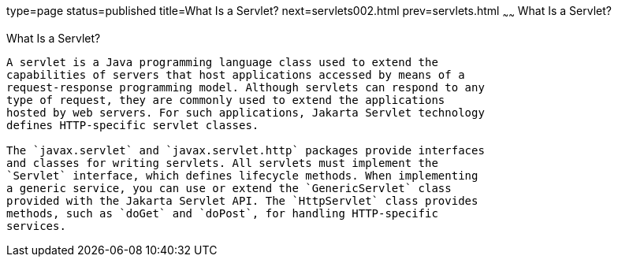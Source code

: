 type=page
status=published
title=What Is a Servlet?
next=servlets002.html
prev=servlets.html
~~~~~~
What Is a Servlet?
==================

[[BNAFE]][[what-is-a-servlet]]

What Is a Servlet?
------------------

A servlet is a Java programming language class used to extend the
capabilities of servers that host applications accessed by means of a
request-response programming model. Although servlets can respond to any
type of request, they are commonly used to extend the applications
hosted by web servers. For such applications, Jakarta Servlet technology
defines HTTP-specific servlet classes.

The `javax.servlet` and `javax.servlet.http` packages provide interfaces
and classes for writing servlets. All servlets must implement the
`Servlet` interface, which defines lifecycle methods. When implementing
a generic service, you can use or extend the `GenericServlet` class
provided with the Jakarta Servlet API. The `HttpServlet` class provides
methods, such as `doGet` and `doPost`, for handling HTTP-specific
services.


